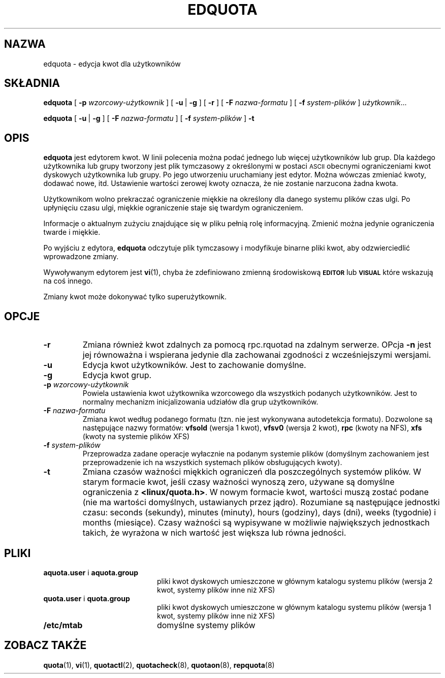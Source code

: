.\" {PTM/PB/0.1/02-04-1999/"edytuj quoty użytkowników"}
.\" Translation 1999 Przemek Borys <pborys@dione.ids.pl>
.\" Last update: Andrzej M. Krzysztofowicz <ankry@mif.pg.gda.pl>, Apr 2002
.\"              quota 3.04
.\"
.TH EDQUOTA 8
.SH NAZWA
edquota \- edycja kwot dla użytkowników
.SH SKŁADNIA
.B edquota
[
.B \-p
.I wzorcowy-użytkownik
] [
.BR \-u \ |
.B \-g
] [
.B \-r
] [
.B \-F
.I nazwa-formatu
] [
.B \-f
.I system-plików
]
.IR użytkownik .\|.\|.
.LP
.B edquota
[
.BR \-u \ |
.B \-g
] [
.B \-F
.I nazwa-formatu
] [
.B \-f
.I system-plików
]
.B \-t
.SH OPIS
.IX  "edquota command"  ""  "\fLedquota\fP \(em edit user quotas"
.IX  edit "user quotas \(em \fLedquota\fP"
.IX  "user quotas"  "edquota command"  ""  "\fLedquota\fP \(em edit user quotas"
.IX  "disk quotas"  "edquota command"  ""  "\fLedquota\fP \(em edit user quotas"
.IX  "quotas"  "edquota command"  ""  "\fLedquota\fP \(em edit user quotas"
.IX  "filesystem"  "edquota command"  ""  "\fLedquota\fP \(em edit user quotas"
.B edquota
jest edytorem kwot. W linii polecenia można podać jednego lub więcej
użytkowników lub grup. Dla każdego użytkownika lub grupy tworzony jest plik
tymczasowy z określonymi w postaci
.SM ASCII
obecnymi ograniczeniami kwot dyskowych użytkownika lub grupy. Po jego
utworzeniu uruchamiany jest edytor. Można wówczas zmieniać kwoty, dodawać
nowe, itd.
Ustawienie wartości zerowej kwoty oznacza, że nie zostanie narzucona żadna
kwota.
.PP
Użytkownikom wolno prekraczać ograniczenie miękkie na określony dla danego
systemu plików czas ulgi. Po upłynięciu czasu ulgi, miękkie ograniczenie staje
się twardym ograniczeniem.
.PP
Informacje o aktualnym zużyciu znajdujące się w pliku pełnią rolę
informacyjną. Zmienić można jedynie ograniczenia twarde i miękkie.
.PP
Po wyjściu z edytora,
.B edquota
odczytuje plik tymczasowy i modyfikuje binarne pliki kwot, aby
odzwierciedlić wprowadzone zmiany.
.LP
Wywoływanym edytorem jest
.BR vi (1),
chyba że zdefiniowano zmienną środowiskową
.SB EDITOR
lub
.SB VISUAL
\, które wskazują na coś innego.
.LP
Zmiany kwot może dokonywać tylko superużytkownik.
.SH OPCJE
.TP
.B \-r
Zmiana również kwot zdalnych za pomocą rpc.rquotad na zdalnym serwerze.
OPcja
.B \-n
jest jej równoważna i wspierana jedynie dla zachowanai zgodności
z wcześniejszymi wersjami.
.TP
.B \-u
Edycja kwot użytkowników. Jest to zachowanie domyślne.
.TP
.B \-g
Edycja kwot grup.
.TP
.B \-p \f2wzorcowy-użytkownik\f1
Powiela ustawienia kwot użytkownika wzorcowego dla wszystkich podanych
użytkowników. Jest to normalny mechanizm inicjalizowania udziałów dla grup
użytkowników.
.TP
.B \-F \f2nazwa-formatu\f1
Zmiana kwot według podanego formatu (tzn. nie jest wykonywana autodetekcja
formatu). Dozwolone są następujące nazwy formatów:
.B vfsold
(wersja 1 kwot),
.B vfsv0
(wersja 2 kwot),
.B rpc
(kwoty na NFS),
.B xfs
(kwoty na systemie plików XFS)
.TP
.B \-f \f2system-plików\f1
Przeprowadza zadane operacje wyłacznie na podanym systemie plików (domyślnym
zachowaniem jest przeprowadzenie ich na wszystkich systemach plików
obsługujących kwoty).
.TP
.B \-t
Zmiana czasów ważności miękkich ograniczeń dla poszczególnych systemów plików.
W starym formacie kwot, jeśli czasy ważności wynoszą zero, używane są domyślne
ograniczenia z
.BR <linux/quota.h> .
W nowym formacie kwot, wartości muszą zostać podane (nie ma wartości
domyślnych, ustawianych przez jądro). Rozumiane są następujące jednostki
czasu: seconds (sekundy), minutes (minuty), hours (godziny), days (dni),
weeks (tygodnie) i months (miesiące).
Czasy ważności są wypisywane w możliwie największych jednostkach takich, że
wyrażona w nich wartość jest większa lub równa jedności.
.SH PLIKI
.PD 0
.TP 20
.BR aquota.user " i " aquota.group
pliki kwot dyskowych umieszczone w głównym katalogu systemu plików (wersja 2
kwot, systemy plików inne niż XFS)
.TP 20
.BR quota.user " i " quota.group
pliki kwot dyskowych umieszczone w głównym katalogu systemu plików (wersja 1
kwot, systemy plików inne niż XFS)
.TP
.B /etc/mtab
domyślne systemy plików
.PD
.SH "ZOBACZ TAKŻE"
.BR quota (1),
.BR vi (1),
.BR quotactl (2),
.BR quotacheck (8),
.BR quotaon (8),
.BR repquota (8)
